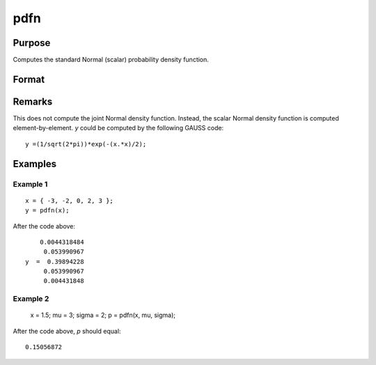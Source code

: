 
pdfn
==============================================

Purpose
----------------
Computes the standard Normal (scalar) probability density function.

Format
----------------
.. function:: pdfn(x[, mu[, sigma]])

    :param x: data
    :type x: NxK matrix or N-dimensional array.

    :param mu: Optional input, mean parameter.
    :type mu: scalar

    :param sigma: Optional input, standard deviation parameter.
    :type sigma: scalar

    :returns: y (*NxK matrix or N-dimensional array*), containing the standard Normal probability density function of *x*.

Remarks
-------

This does not compute the joint Normal density function. Instead, the
scalar Normal density function is computed element-by-element. *y* could
be computed by the following GAUSS code:

::

   y =(1/sqrt(2*pi))*exp(-(x.*x)/2);


Examples
----------------

Example 1
+++++++++

::

    x = { -3, -2, 0, 2, 3 };
    y = pdfn(x);

After the code above:

::

        0.0044318484 
         0.053990967 
    y  =  0.39894228 
         0.053990967 
         0.004431848

Example 2
+++++++++

    x = 1.5;
    mu = 3;
    sigma = 2; 
    p = pdfn(x, mu, sigma);

After the code above, *p* should equal:

::

    0.15056872

.. seealso:: Functions :func:`pdfTruncNorm`

